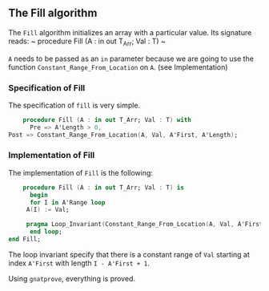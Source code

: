 ** The Fill algorithm

   The ~Fill~ algorithm initializes an array with a particular value.
   Its signature reads:
   ~ procedure Fill (A : in out T_Arr; Val : T) ~

   ~A~ needs to be passed as an ~in~ parameter because we are going to
   use the function ~Constant_Range_From_Location~ on ~A~. (see Implementation)

*** Specification of Fill

    The specification of ~fill~ is very simple.
    #+BEGIN_SRC ada
    procedure Fill (A : in out T_Arr; Val : T) with
      Pre => A'Length > 0,
Post => Constant_Range_From_Location(A, Val, A'First, A'Length);
    #+END_SRC

*** Implementation of Fill

    The implementation of ~Fill~ is the following:

    #+BEGIN_SRC ada
    procedure Fill (A : in out T_Arr; Val : T) is
      begin
      for I in A'Range loop
	 A(I) := Val;
	 
	 pragma Loop_Invariant(Constant_Range_From_Location(A, Val, A'First, I-A'First+1));
      end loop;
end Fill;
    #+END_SRC

    The loop invariant specify that there is a constant range of ~Val~
    starting at index ~A'First~ with length ~I - A'First + 1~.

    Using ~gnatprove~, everything is proved.
